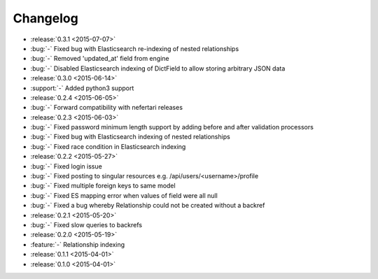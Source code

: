 Changelog
=========

* :release:`0.3.1 <2015-07-07>`
* :bug:`-` Fixed bug with Elasticsearch re-indexing of nested relationships
* :bug:`-` Removed 'updated_at' field from engine
* :bug:`-` Disabled Elasticsearch indexing of DictField to allow storing arbitrary JSON data

* :release:`0.3.0 <2015-06-14>`
* :support:`-` Added python3 support

* :release:`0.2.4 <2015-06-05>`
* :bug:`-` Forward compatibility with nefertari releases

* :release:`0.2.3 <2015-06-03>`
* :bug:`-` Fixed password minimum length support by adding before and after validation processors
* :bug:`-` Fixed bug with Elasticsearch indexing of nested relationships
* :bug:`-` Fixed race condition in Elasticsearch indexing

* :release:`0.2.2 <2015-05-27>`
* :bug:`-` Fixed login issue
* :bug:`-` Fixed posting to singular resources e.g. /api/users/<username>/profile
* :bug:`-` Fixed multiple foreign keys to same model
* :bug:`-` Fixed ES mapping error when values of field were all null
* :bug:`-` Fixed a bug whereby Relationship could not be created without a backref

* :release:`0.2.1 <2015-05-20>`
* :bug:`-` Fixed slow queries to backrefs

* :release:`0.2.0 <2015-05-19>`
* :feature:`-` Relationship indexing

* :release:`0.1.1 <2015-04-01>`

* :release:`0.1.0 <2015-04-01>`
